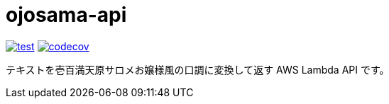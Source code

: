 = ojosama-api
:toc: left
:sectnums:

image:https://github.com/jiro4989/ojosama-api/workflows/test/badge.svg[test, link=https://github.com/jiro4989/ojosama-api/actions]
image:https://codecov.io/gh/jiro4989/ojosama-api/branch/master/graph/badge.svg[codecov, link=https://codecov.io/gh/jiro4989/ojosama-api]

テキストを壱百満天原サロメお嬢様風の口調に変換して返す AWS Lambda API です。
